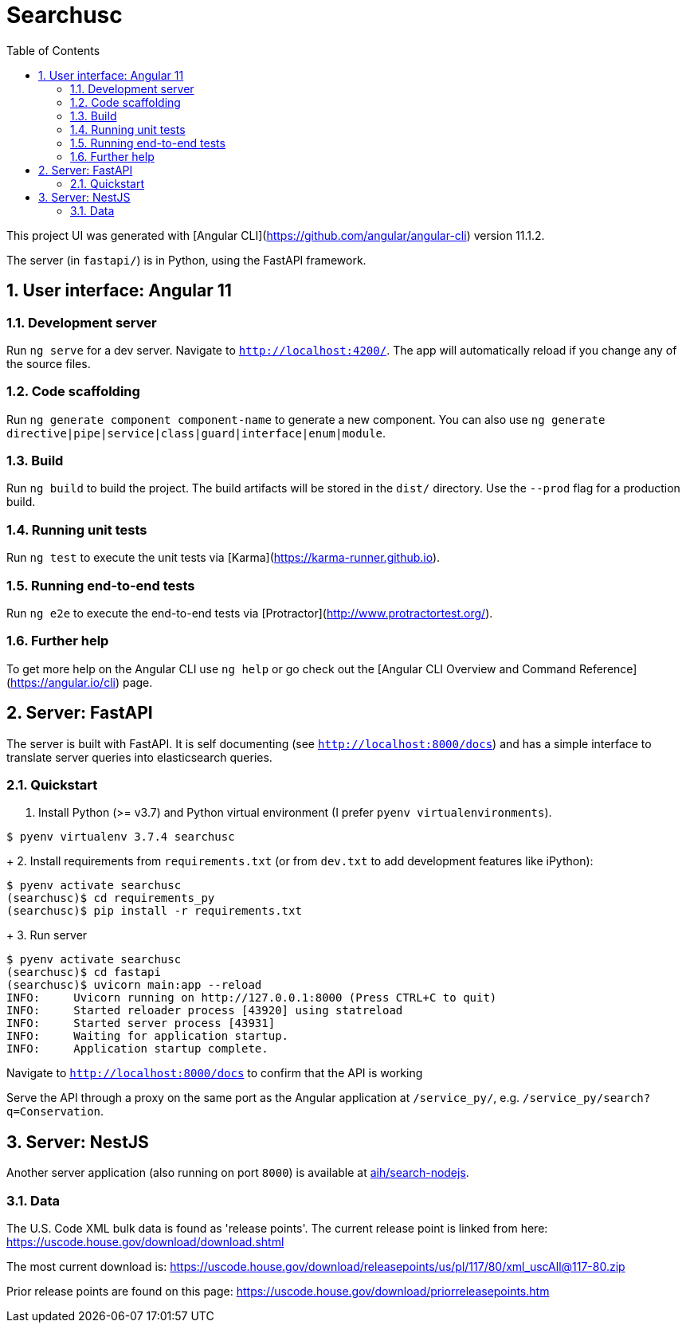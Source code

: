 :toc:
:sectnums:

# Searchusc

This project UI was generated with [Angular CLI](https://github.com/angular/angular-cli) version 11.1.2.

The server (in `fastapi/`) is in Python, using the FastAPI framework.

## User interface: Angular 11

### Development server

Run `ng serve` for a dev server. Navigate to `http://localhost:4200/`. The app will automatically reload if you change any of the source files.

### Code scaffolding

Run `ng generate component component-name` to generate a new component. You can also use `ng generate directive|pipe|service|class|guard|interface|enum|module`.

### Build

Run `ng build` to build the project. The build artifacts will be stored in the `dist/` directory. Use the `--prod` flag for a production build.

### Running unit tests

Run `ng test` to execute the unit tests via [Karma](https://karma-runner.github.io).

### Running end-to-end tests

Run `ng e2e` to execute the end-to-end tests via [Protractor](http://www.protractortest.org/).

### Further help

To get more help on the Angular CLI use `ng help` or go check out the [Angular CLI Overview and Command Reference](https://angular.io/cli) page.

## Server: FastAPI

The server is built with FastAPI. It is self documenting (see `http://localhost:8000/docs`) and has a simple interface to translate server queries into elasticsearch queries.

### Quickstart

1. Install Python (>= v3.7) and Python virtual environment (I prefer `pyenv virtualenvironments`).

```bash
$ pyenv virtualenv 3.7.4 searchusc
```

+
2. Install requirements from `requirements.txt` (or from `dev.txt` to add development features like iPython):

```bash
$ pyenv activate searchusc
(searchusc)$ cd requirements_py
(searchusc)$ pip install -r requirements.txt
```

+
3. Run server

```bash
$ pyenv activate searchusc
(searchusc)$ cd fastapi
(searchusc)$ uvicorn main:app --reload
INFO:     Uvicorn running on http://127.0.0.1:8000 (Press CTRL+C to quit)
INFO:     Started reloader process [43920] using statreload
INFO:     Started server process [43931]
INFO:     Waiting for application startup.
INFO:     Application startup complete.
```

Navigate to `http://localhost:8000/docs` to confirm that the API is working


Serve the API through a proxy on the same port as the Angular application at `/service_py/`, e.g. `/service_py/search?q=Conservation`.

## Server: NestJS

Another server application (also running on port `8000`) is available at https://github.com/aih/search-nodejs[aih/search-nodejs].

### Data

The U.S. Code XML bulk data is found as 'release points'. The current release point is linked from here: https://uscode.house.gov/download/download.shtml

The most current download is: https://uscode.house.gov/download/releasepoints/us/pl/117/80/xml_uscAll@117-80.zip

Prior release points are found on this page: https://uscode.house.gov/download/priorreleasepoints.htm 
